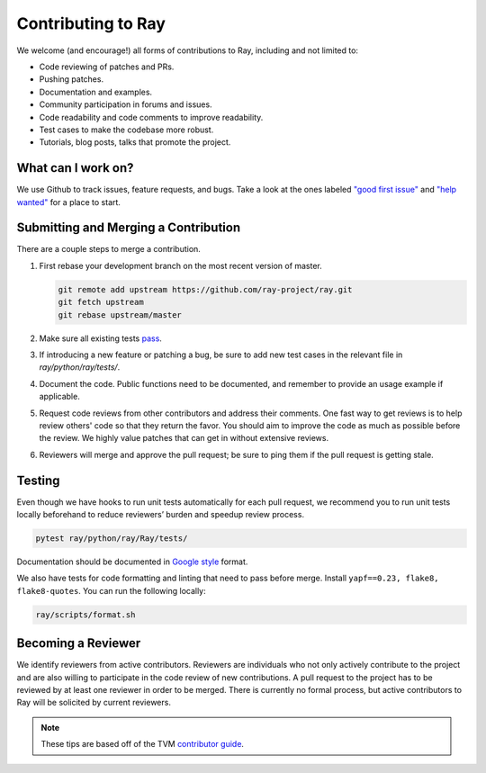 Contributing to Ray
====================

We welcome (and encourage!) all forms of contributions to Ray, including and not limited to:

- Code reviewing of patches and PRs.
- Pushing patches.
- Documentation and examples.
- Community participation in forums and issues.
- Code readability and code comments to improve readability.
- Test cases to make the codebase more robust.
- Tutorials, blog posts, talks that promote the project.


What can I work on?
-------------------

We use Github to track issues, feature requests, and bugs. Take a look at the
ones labeled `"good first issue" <https://github.com/ray-project/ray/issues?utf8=%E2%9C%93&q=is%3Aissue+is%3Aopen+label%3A%22good+first+issue%22>`__ and `"help wanted" <https://github.com/ray-project/ray/issues?q=is%3Aopen+is%3Aissue+label%3A%22help+wanted%22>`__ for a place to start.

Submitting and Merging a Contribution
-------------------------------------

There are a couple steps to merge a contribution.

1. First rebase your development branch on the most recent version of master.

   .. code:: bash

     git remote add upstream https://github.com/ray-project/ray.git
     git fetch upstream
     git rebase upstream/master

2. Make sure all existing tests `pass <contrib.html#testing>`__.
3. If introducing a new feature or patching a bug, be sure to add new test cases
   in the relevant file in `ray/python/ray/tests/`.
4. Document the code. Public functions need to be documented, and remember to provide an usage
   example if applicable.
5. Request code reviews from other contributors and address their comments. One fast way to get reviews is
   to help review others' code so that they return the favor. You should aim to improve the code as much as
   possible before the review. We highly value patches that can get in without extensive reviews.
6. Reviewers will merge and approve the pull request; be sure to ping them if
   the pull request is getting stale.


Testing
-------

Even though we have hooks to run unit tests automatically for each pull request,
we recommend you to run unit tests locally beforehand to reduce reviewers’
burden and speedup review process.


.. code-block:: shell

    pytest ray/python/ray/Ray/tests/

Documentation should be documented in `Google style <https://sphinxcontrib-napoleon.readthedocs.io/en/latest/example_google.html>`__ format.

We also have tests for code formatting and linting that need to pass before merge.
Install ``yapf==0.23, flake8, flake8-quotes``. You can run the following locally:

.. code-block:: shell

    ray/scripts/format.sh


Becoming a Reviewer
-------------------

We identify reviewers from active contributors. Reviewers are individuals who
not only actively contribute to the project and are also willing
to participate in the code review of new contributions.
A pull request to the project has to be reviewed by at least one reviewer in order to be merged.
There is currently no formal process, but active contributors to Ray will be
solicited by current reviewers.


.. note::

    These tips are based off of the TVM `contributor guide <https://github.com/dmlc/tvm>`__.
